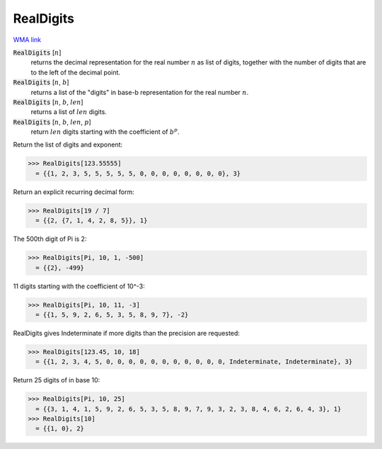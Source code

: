 RealDigits
==========

`WMA link <https://reference.wolfram.com/language/ref/RealDigits.html>`_


:code:`RealDigits` [:math:`n`]
    returns the decimal representation for the real number :math:`n` as list       of digits, together with the number of digits that are to the left of       the decimal point.

:code:`RealDigits` [:math:`n`, :math:`b`]
    returns a list of the "digits" in base-b representation for the real number :math:`n`.

:code:`RealDigits` [:math:`n`, :math:`b`, :math:`len`]
    returns a list of :math:`len` digits.

:code:`RealDigits` [:math:`n`, :math:`b`, :math:`len`, :math:`p`]
    return :math:`len` digits starting with the coefficient of :math:`b^p`.





Return the list of digits and exponent:

>>> RealDigits[123.55555]
  = {{1, 2, 3, 5, 5, 5, 5, 5, 0, 0, 0, 0, 0, 0, 0, 0}, 3}

Return an explicit recurring decimal form:

>>> RealDigits[19 / 7]
  = {{2, {7, 1, 4, 2, 8, 5}}, 1}

The 500th digit of Pi is 2:

>>> RealDigits[Pi, 10, 1, -500]
  = {{2}, -499}

11 digits starting with the coefficient of 10^-3:

>>> RealDigits[Pi, 10, 11, -3]
  = {{1, 5, 9, 2, 6, 5, 3, 5, 8, 9, 7}, -2}

RealDigits gives Indeterminate if more digits than the precision are requested:

>>> RealDigits[123.45, 10, 18]
  = {{1, 2, 3, 4, 5, 0, 0, 0, 0, 0, 0, 0, 0, 0, 0, 0, Indeterminate, Indeterminate}, 3}

Return 25 digits of in base 10:

>>> RealDigits[Pi, 10, 25]
  = {{3, 1, 4, 1, 5, 9, 2, 6, 5, 3, 5, 8, 9, 7, 9, 3, 2, 3, 8, 4, 6, 2, 6, 4, 3}, 1}
>>> RealDigits[10]
  = {{1, 0}, 2}
